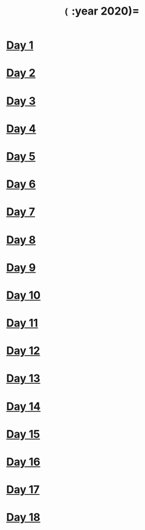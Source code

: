 #+TITLE: =(= :year 2020)=

* [[file:src/dawranliou/advent_of_code_2020/day_01.clj][Day 1]]
* [[file:src/dawranliou/advent_of_code_2020/day_02.clj][Day 2]]
* [[file:src/dawranliou/advent_of_code_2020/day_03.clj][Day 3]]
* [[file:src/dawranliou/advent_of_code_2020/day_04.clj][Day 4]]
* [[file:src/dawranliou/advent_of_code_2020/day_05.clj][Day 5]]
* [[file:src/dawranliou/advent_of_code_2020/day_06.clj][Day 6]]
* [[file:src/dawranliou/advent_of_code_2020/day_07.clj][Day 7]]
* [[file:src/dawranliou/advent_of_code_2020/day_08.clj][Day 8]]
* [[file:src/dawranliou/advent_of_code_2020/day_09.clj][Day 9]]
* [[file:src/dawranliou/advent_of_code_2020/day_10.clj][Day 10]]
* [[file:src/dawranliou/advent_of_code_2020/day_11.clj][Day 11]]
* [[file:src/dawranliou/advent_of_code_2020/day_12.clj][Day 12]]
* [[file:src/dawranliou/advent_of_code_2020/day_13.clj][Day 13]]
* [[file:src/dawranliou/advent_of_code_2020/day_14.clj][Day 14]]
* [[file:src/dawranliou/advent_of_code_2020/day_15.clj][Day 15]]
* [[file:src/dawranliou/advent_of_code_2020/day_16.clj][Day 16]]
* [[file:src/dawranliou/advent_of_code_2020/day_17.clj][Day 17]]
* [[file:src/dawranliou/advent_of_code_2020/day_18.clj][Day 18]]
